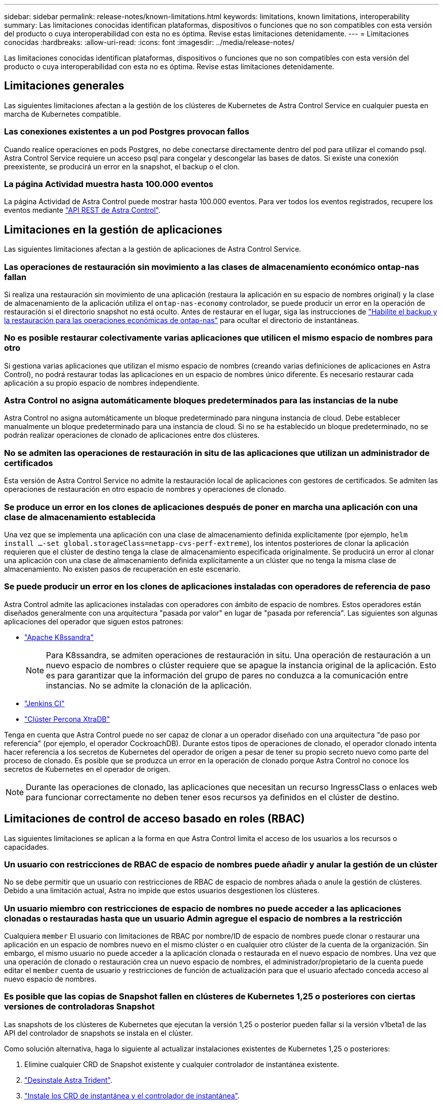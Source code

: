 ---
sidebar: sidebar 
permalink: release-notes/known-limitations.html 
keywords: limitations, known limitations, interoperability 
summary: Las limitaciones conocidas identifican plataformas, dispositivos o funciones que no son compatibles con esta versión del producto o cuya interoperabilidad con esta no es óptima. Revise estas limitaciones detenidamente. 
---
= Limitaciones conocidas
:hardbreaks:
:allow-uri-read: 
:icons: font
:imagesdir: ../media/release-notes/


[role="lead"]
Las limitaciones conocidas identifican plataformas, dispositivos o funciones que no son compatibles con esta versión del producto o cuya interoperabilidad con esta no es óptima. Revise estas limitaciones detenidamente.



== Limitaciones generales

Las siguientes limitaciones afectan a la gestión de los clústeres de Kubernetes de Astra Control Service en cualquier puesta en marcha de Kubernetes compatible.



=== Las conexiones existentes a un pod Postgres provocan fallos

Cuando realice operaciones en pods Postgres, no debe conectarse directamente dentro del pod para utilizar el comando psql. Astra Control Service requiere un acceso psql para congelar y descongelar las bases de datos. Si existe una conexión preexistente, se producirá un error en la snapshot, el backup o el clon.



=== La página Actividad muestra hasta 100.000 eventos

La página Actividad de Astra Control puede mostrar hasta 100.000 eventos. Para ver todos los eventos registrados, recupere los eventos mediante https://docs.netapp.com/us-en/astra-automation/["API REST de Astra Control"^].

ifdef::gcp[]



== Limitaciones en la administración de clústeres GKE

Las siguientes limitaciones se aplican a la gestión de los clústeres de Kubernetes en Google Kubernetes Engine (GKE).

endif::gcp[]



== Limitaciones en la gestión de aplicaciones

Las siguientes limitaciones afectan a la gestión de aplicaciones de Astra Control Service.



=== Las operaciones de restauración sin movimiento a las clases de almacenamiento económico ontap-nas fallan

Si realiza una restauración sin movimiento de una aplicación (restaura la aplicación en su espacio de nombres original) y la clase de almacenamiento de la aplicación utiliza el `ontap-nas-economy` controlador, se puede producir un error en la operación de restauración si el directorio snapshot no está oculto. Antes de restaurar en el lugar, siga las instrucciones de link:../use/protect-apps.html#enable-backup-and-restore-for-ontap-nas-economy-operations["Habilite el backup y la restauración para las operaciones económicas de ontap-nas"^] para ocultar el directorio de instantáneas.



=== No es posible restaurar colectivamente varias aplicaciones que utilicen el mismo espacio de nombres para otro

Si gestiona varias aplicaciones que utilizan el mismo espacio de nombres (creando varias definiciones de aplicaciones en Astra Control), no podrá restaurar todas las aplicaciones en un espacio de nombres único diferente. Es necesario restaurar cada aplicación a su propio espacio de nombres independiente.



=== Astra Control no asigna automáticamente bloques predeterminados para las instancias de la nube

Astra Control no asigna automáticamente un bloque predeterminado para ninguna instancia de cloud. Debe establecer manualmente un bloque predeterminado para una instancia de cloud. Si no se ha establecido un bloque predeterminado, no se podrán realizar operaciones de clonado de aplicaciones entre dos clústeres.



=== No se admiten las operaciones de restauración in situ de las aplicaciones que utilizan un administrador de certificados

Esta versión de Astra Control Service no admite la restauración local de aplicaciones con gestores de certificados. Se admiten las operaciones de restauración en otro espacio de nombres y operaciones de clonado.



=== Se produce un error en los clones de aplicaciones después de poner en marcha una aplicación con una clase de almacenamiento establecida

Una vez que se implementa una aplicación con una clase de almacenamiento definida explícitamente (por ejemplo, `helm install ...-set global.storageClass=netapp-cvs-perf-extreme`), los intentos posteriores de clonar la aplicación requieren que el clúster de destino tenga la clase de almacenamiento especificada originalmente. Se producirá un error al clonar una aplicación con una clase de almacenamiento definida explícitamente a un clúster que no tenga la misma clase de almacenamiento. No existen pasos de recuperación en este escenario.



=== Se puede producir un error en los clones de aplicaciones instaladas con operadores de referencia de paso

Astra Control admite las aplicaciones instaladas con operadores con ámbito de espacio de nombres. Estos operadores están diseñados generalmente con una arquitectura "pasada por valor" en lugar de "pasada por referencia". Las siguientes son algunas aplicaciones del operador que siguen estos patrones:

* https://github.com/k8ssandra/cass-operator/tree/v1.7.1["Apache K8ssandra"^]
+

NOTE: Para K8ssandra, se admiten operaciones de restauración in situ. Una operación de restauración a un nuevo espacio de nombres o clúster requiere que se apague la instancia original de la aplicación. Esto es para garantizar que la información del grupo de pares no conduzca a la comunicación entre instancias. No se admite la clonación de la aplicación.

* https://github.com/jenkinsci/kubernetes-operator["Jenkins CI"^]
* https://github.com/percona/percona-xtradb-cluster-operator["Clúster Percona XtraDB"^]


Tenga en cuenta que Astra Control puede no ser capaz de clonar a un operador diseñado con una arquitectura "de paso por referencia" (por ejemplo, el operador CockroachDB). Durante estos tipos de operaciones de clonado, el operador clonado intenta hacer referencia a los secretos de Kubernetes del operador de origen a pesar de tener su propio secreto nuevo como parte del proceso de clonado. Es posible que se produzca un error en la operación de clonado porque Astra Control no conoce los secretos de Kubernetes en el operador de origen.


NOTE: Durante las operaciones de clonado, las aplicaciones que necesitan un recurso IngressClass o enlaces web para funcionar correctamente no deben tener esos recursos ya definidos en el clúster de destino.



== Limitaciones de control de acceso basado en roles (RBAC)

Las siguientes limitaciones se aplican a la forma en que Astra Control limita el acceso de los usuarios a los recursos o capacidades.



=== Un usuario con restricciones de RBAC de espacio de nombres puede añadir y anular la gestión de un clúster

No se debe permitir que un usuario con restricciones de RBAC de espacio de nombres añada o anule la gestión de clústeres. Debido a una limitación actual, Astra no impide que estos usuarios desgestionen los clústeres.



=== Un usuario miembro con restricciones de espacio de nombres no puede acceder a las aplicaciones clonadas o restauradas hasta que un usuario Admin agregue el espacio de nombres a la restricción

Cualquiera `member` El usuario con limitaciones de RBAC por nombre/ID de espacio de nombres puede clonar o restaurar una aplicación en un espacio de nombres nuevo en el mismo clúster o en cualquier otro clúster de la cuenta de la organización. Sin embargo, el mismo usuario no puede acceder a la aplicación clonada o restaurada en el nuevo espacio de nombres. Una vez que una operación de clonado o restauración crea un nuevo espacio de nombres, el administrador/propietario de la cuenta puede editar el `member` cuenta de usuario y restricciones de función de actualización para que el usuario afectado conceda acceso al nuevo espacio de nombres.



=== Es posible que las copias de Snapshot fallen en clústeres de Kubernetes 1,25 o posteriores con ciertas versiones de controladoras Snapshot

Las snapshots de los clústeres de Kubernetes que ejecutan la versión 1,25 o posterior pueden fallar si la versión v1beta1 de las API del controlador de snapshots se instala en el clúster.

Como solución alternativa, haga lo siguiente al actualizar instalaciones existentes de Kubernetes 1,25 o posteriores:

. Elimine cualquier CRD de Snapshot existente y cualquier controlador de instantánea existente.
. https://docs.netapp.com/us-en/trident/trident-managing-k8s/uninstall-trident.html["Desinstale Astra Trident"^].
. https://docs.netapp.com/us-en/trident/trident-use/vol-snapshots.html#deploy-a-volume-snapshot-controller["Instale los CRD de instantánea y el controlador de instantánea"^].
. https://docs.netapp.com/us-en/trident/trident-get-started/kubernetes-deploy.html["Instala la versión más reciente de Astra Trident"^].
. https://docs.netapp.com/us-en/trident/trident-use/vol-snapshots.html#step-1-create-a-volumesnapshotclass["Cree una instancia de VolumeSnapshotClass"^].

